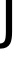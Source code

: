 SplineFontDB: 3.2
FontName: 0001_0001.ttf
FullName: Untitled36
FamilyName: Untitled36
Weight: Regular
Copyright: Copyright (c) 2023, yihui
UComments: "2023-3-15: Created with FontForge (http://fontforge.org)"
Version: 001.000
ItalicAngle: 0
UnderlinePosition: -100
UnderlineWidth: 50
Ascent: 800
Descent: 200
InvalidEm: 0
LayerCount: 2
Layer: 0 0 "Back" 1
Layer: 1 0 "Fore" 0
XUID: [1021 251 123685227 2790213]
OS2Version: 0
OS2_WeightWidthSlopeOnly: 0
OS2_UseTypoMetrics: 1
CreationTime: 1678928793
ModificationTime: 1678928793
OS2TypoAscent: 0
OS2TypoAOffset: 1
OS2TypoDescent: 0
OS2TypoDOffset: 1
OS2TypoLinegap: 0
OS2WinAscent: 0
OS2WinAOffset: 1
OS2WinDescent: 0
OS2WinDOffset: 1
HheadAscent: 0
HheadAOffset: 1
HheadDescent: 0
HheadDOffset: 1
OS2Vendor: 'PfEd'
DEI: 91125
Encoding: ISO8859-1
UnicodeInterp: none
NameList: AGL For New Fonts
DisplaySize: -48
AntiAlias: 1
FitToEm: 0
BeginChars: 256 1

StartChar: j
Encoding: 106 106 0
Width: 451
VWidth: 2048
Flags: HW
LayerCount: 2
Fore
SplineSet
147 1266 m 1
 147 1421 l 1
 303 1421 l 1
 303 1266 l 1
 147 1266 l 1
147 29 m 2
 147 1053 l 1
 303 1053 l 1
 303 37 l 2
 303 -101.666666667 287.333333333 -201.666666667 256 -263 c 0
 212 -349.666666667 128.666666667 -393 6 -393 c 2
 -37 -393 l 2
 -49.6666666667 -391 -59 -389.666666667 -65 -389 c 0
 -77.6666666667 -389 -103 -385 -141 -377 c 1
 -141 -254 l 1
 -80 -261 l 1
 -25 -264 l 2
 39 -267.333333333 84.3333333333 -249 111 -209 c 0
 135 -171.666666667 147 -92.3333333333 147 29 c 2
EndSplineSet
EndChar
EndChars
EndSplineFont
